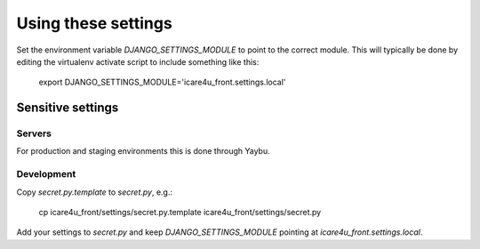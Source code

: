 Using these settings
====================

Set the environment variable `DJANGO_SETTINGS_MODULE` to point to the correct module. This will typically be done by editing the virtualenv activate script to include something like this:

    export DJANGO_SETTINGS_MODULE='icare4u_front.settings.local'


Sensitive settings
------------------

Servers
~~~~~~~

For production and staging environments this is done through Yaybu.

Development
~~~~~~~~~~~

Copy `secret.py.template` to `secret.py`, e.g.:

    cp icare4u_front/settings/secret.py.template icare4u_front/settings/secret.py

Add your settings to `secret.py` and keep `DJANGO_SETTINGS_MODULE` pointing at `icare4u_front.settings.local`.
